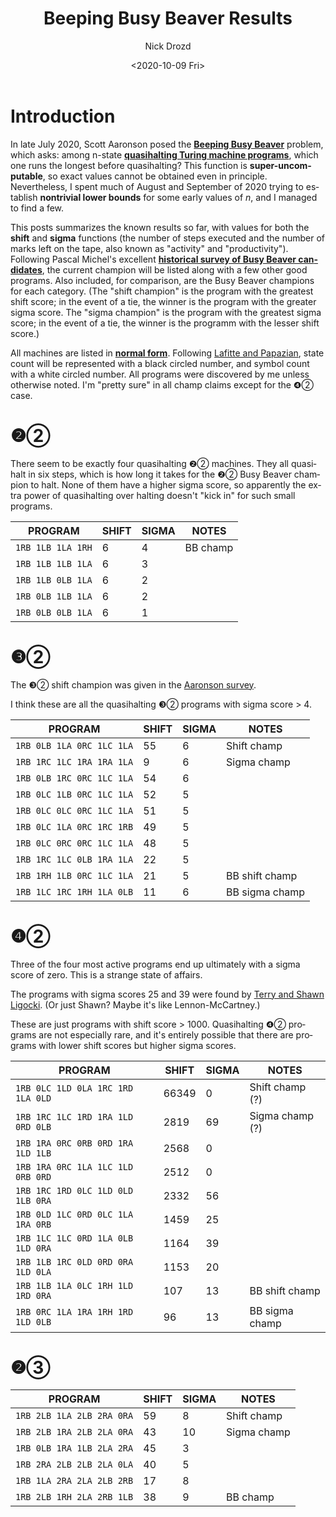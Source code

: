 #+options: ':nil *:t -:t ::t <:t H:3 \n:nil ^:t arch:headline
#+options: author:t broken-links:nil c:nil creator:nil
#+options: d:(not "LOGBOOK") date:t e:t email:nil f:t inline:t num:t
#+options: p:nil pri:nil prop:nil stat:t tags:t tasks:t tex:t
#+options: timestamp:t title:t toc:t todo:t |:t
#+title: Beeping Busy Beaver Results
#+date: <2020-10-09 Fri>
#+author: Nick Drozd
#+email: nicholasdrozd@gmail.com
#+language: en
#+select_tags: export
#+exclude_tags: noexport
#+creator: Emacs 27.0.91 (Org mode 9.3)
#+jekyll_layout: post
#+jekyll_categories:
#+jekyll_tags:

* Introduction

In late July 2020, Scott Aaronson posed the *[[https://www.scottaaronson.com/papers/bb.pdf][Beeping Busy Beaver]]* problem, which asks: among n-state *[[https://nickdrozd.github.io/2020/10/08/quasihalting-behavior.html][quasihalting Turing machine programs]]*, which one runs the longest before quasihalting? This function is *super-uncomputable*, so exact values cannot be obtained even in principle. Nevertheless, I spent much of August and September of 2020 trying to establish *nontrivial lower bounds* for some early values of /n/, and I managed to find a few.

This posts summarizes the known results so far, with values for both the *shift* and *sigma* functions (the number of steps executed and the number of marks left on the tape, also known as "activity" and "productivity"). Following Pascal Michel's excellent *[[http://www.logique.jussieu.fr/~michel/ha.html][historical survey of Busy Beaver candidates]]*, the current champion will be listed along with a few other good programs. Also included, for comparison, are the Busy Beaver champions for each category. (The "shift champion" is the program with the greatest shift score; in the event of a tie, the winner is the program with the greater sigma score. The "sigma champion" is the program with the greatest sigma score; in the event of a tie, the winner is the programm with the lesser shift score.)

All machines are listed in *[[https://nickdrozd.github.io/2020/10/04/turing-machine-notation-and-normal-form.html][normal form]]*. Following [[http://citeseerx.ist.psu.edu/viewdoc/download?doi=10.1.1.104.3021&rep=rep1&type=pdf][Lafitte and Papazian]], state count will be represented with a black circled number, and symbol count with a white circled number. All programs were discovered by me unless otherwise noted. I'm "pretty sure" in all champ claims except for the ❹② case.

* ❷②

There seem to be exactly four quasihalting ❷② machines. They all quasihalt in six steps, which is how long it takes for the ❷② Busy Beaver champion to halt. None of them have a higher sigma score, so apparently the extra power of quasihalting over halting doesn't "kick in" for such small programs.

|-------------------+-------+-------+----------|
| PROGRAM           | SHIFT | SIGMA | NOTES    |
|-------------------+-------+-------+----------|
| =1RB 1LB 1LA 1RH= |     6 |     4 | BB champ |
| =1RB 1LB 1LB 1LA= |     6 |     3 |          |
| =1RB 1LB 0LB 1LA= |     6 |     2 |          |
| =1RB 0LB 1LB 1LA= |     6 |     2 |          |
| =1RB 0LB 0LB 1LA= |     6 |     1 |          |
|-------------------+-------+-------+----------|

* ❸②

The ❸② shift champion was given in the [[https://www.scottaaronson.com/papers/bb.pdf][Aaronson survey]].

I think these are all the quasihalting ❸② programs with sigma score > 4.

|---------------------------+-------+-------+----------------|
| PROGRAM                   | SHIFT | SIGMA | NOTES          |
|---------------------------+-------+-------+----------------|
| =1RB 0LB 1LA 0RC 1LC 1LA= |    55 |     6 | Shift champ    |
| =1RB 1RC 1LC 1RA 1RA 1LA= |     9 |     6 | Sigma champ    |
| =1RB 0LB 1RC 0RC 1LC 1LA= |    54 |     6 |                |
| =1RB 0LC 1LB 0RC 1LC 1LA= |    52 |     5 |                |
| =1RB 0LC 0LC 0RC 1LC 1LA= |    51 |     5 |                |
| =1RB 0LC 1LA 0RC 1RC 1RB= |    49 |     5 |                |
| =1RB 0LC 0RC 0RC 1LC 1LA= |    48 |     5 |                |
| =1RB 1RC 1LC 0LB 1RA 1LA= |    22 |     5 |                |
| =1RB 1RH 1LB 0RC 1LC 1LA= |    21 |     5 | BB shift champ |
| =1RB 1LC 1RC 1RH 1LA 0LB= |    11 |     6 | BB sigma champ |
|---------------------------+-------+-------+----------------|

* ❹②

Three of the four most active programs end up ultimately with a sigma score of zero. This is a strange state of affairs.

The programs with sigma scores 25 and 39 were found by [[https://github.com/sligocki/busy-beaver][Terry and Shawn Ligocki]]. (Or just Shawn? Maybe it's like Lennon-McCartney.)

These are just programs with shift score > 1000. Quasihalting ❹② programs are not especially rare, and it's entirely possible that there are programs with lower shift scores but higher sigma scores.

|-----------------------------------+-------+-------+-----------------|
| PROGRAM                           | SHIFT | SIGMA | NOTES           |
|-----------------------------------+-------+-------+-----------------|
| =1RB 0LC 1LD 0LA 1RC 1RD 1LA 0LD= | 66349 |     0 | Shift champ (?) |
| =1RB 1RC 1LC 1RD 1RA 1LD 0RD 0LB= |  2819 |    69 | Sigma champ (?) |
| =1RB 1RA 0RC 0RB 0RD 1RA 1LD 1LB= |  2568 |     0 |                 |
| =1RB 1RA 0RC 1LA 1LC 1LD 0RB 0RD= |  2512 |     0 |                 |
| =1RB 1RC 1RD 0LC 1LD 0LD 1LB 0RA= |  2332 |    56 |                 |
| =1RB 0LD 1LC 0RD 0LC 1LA 1RA 0RB= |  1459 |    25 |                 |
| =1RB 1LC 1LC 0RD 1LA 0LB 1LD 0RA= |  1164 |    39 |                 |
| =1RB 1LB 1RC 0LD 0RD 0RA 1LD 0LA= |  1153 |    20 |                 |
| =1RB 1LB 1LA 0LC 1RH 1LD 1RD 0RA= |   107 |    13 | BB shift champ  |
| =1RB 0RC 1LA 1RA 1RH 1RD 1LD 0LB= |    96 |    13 | BB sigma champ  |
|-----------------------------------+-------+-------+-----------------|

* ❷③

|---------------------------+-------+-------+-------------|
| PROGRAM                   | SHIFT | SIGMA | NOTES       |
|---------------------------+-------+-------+-------------|
| =1RB 2LB 1LA 2LB 2RA 0RA= |    59 |     8 | Shift champ |
| =1RB 2LB 1RA 2LB 2LA 0RA= |    43 |    10 | Sigma champ |
| =1RB 0LB 1RA 1LB 2LA 2RA= |    45 |     3 |             |
| =1RB 2RA 2LB 2LB 2LA 0LA= |    40 |     5 |             |
| =1RB 1LA 2RA 2LA 2LB 2RB= |    17 |     8 |             |
| =1RB 2LB 1RH 2LA 2RB 1LB= |    38 |     9 | BB champ    |
|---------------------------+-------+-------+-------------|
